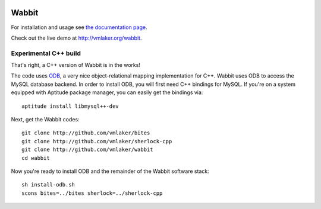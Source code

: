 .. image:: http://vmlaker.github.io/wabbit/logo.png
  :alt: Wabbit Logo
  :align: right
  :target: http://vmlaker.github.io/wabbit

Wabbit
======

For installation and usage see `the documentation page <http://vmlaker.github.io/wabbit>`_.

Check out the live demo at http://vmlaker.org/wabbit.

Experimental C++ build
----------------------

That's right, a C++ version of Wabbit is in the works!

The code uses `ODB <http://www.codesynthesis.com/products/odb>`_,
a very nice object-relational mapping implementation for C++. 
Wabbit uses ODB to access the MySQL database backend.
In order to install ODB, you will first need C++ bindings for MySQL.
If you're on a system equipped with Aptitude package manager,
you can easily get the bindings via:
::

   aptitude install libmysql++-dev

Next, get the Wabbit codes:
::

   git clone http://github.com/vmlaker/bites
   git clone http://github.com/vmlaker/sherlock-cpp
   git clone http://github.com/vmlaker/wabbit
   cd wabbit

Now you're ready to install ODB and the remainder of the Wabbit software stack:
::

   sh install-odb.sh
   scons bites=../bites sherlock=../sherlock-cpp
